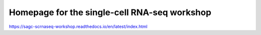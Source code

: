 Homepage for the single-cell RNA-seq workshop
=============================================

https://sagc-scrnaseq-workshop.readthedocs.io/en/latest/index.html
